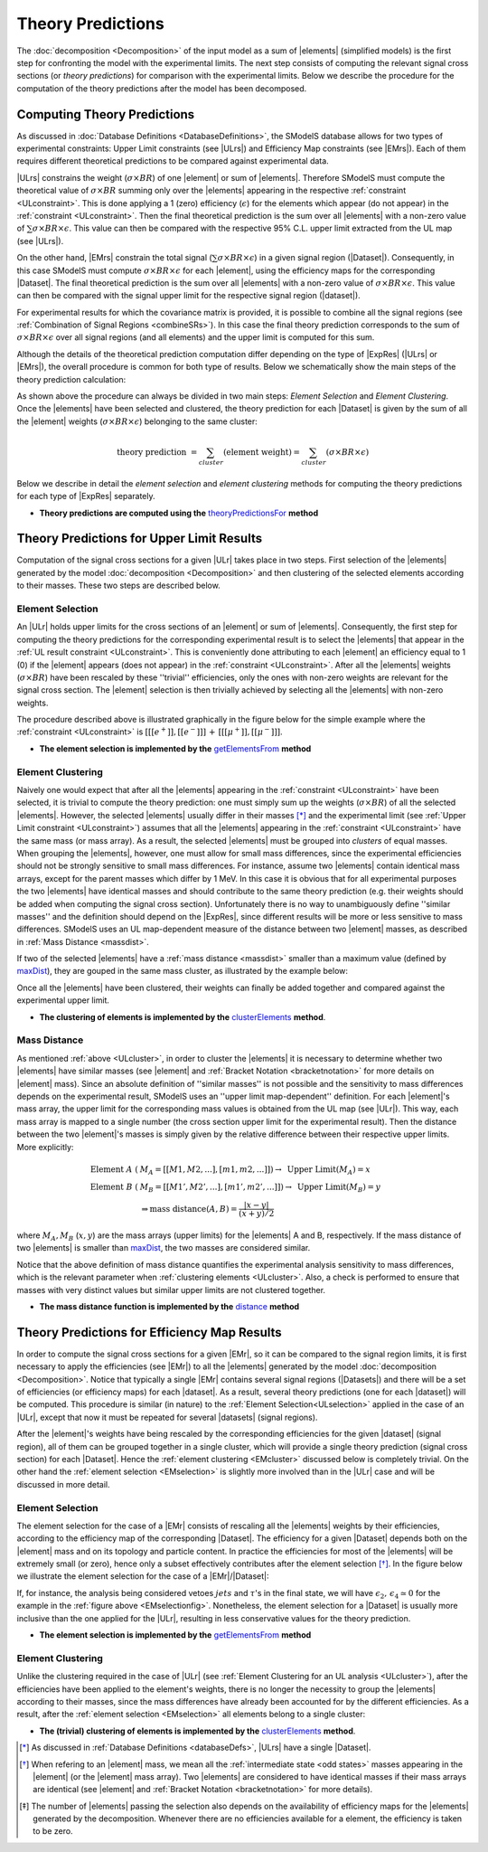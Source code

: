 .. index:: Theory Predictions

.. |EM| replace:: :ref:`EM-type <EMtype>`
.. |UL| replace:: :ref:`UL-type <ULtype>`
.. |EMr| replace:: :ref:`EM-type result <EMtype>`
.. |ULr| replace:: :ref:`UL-type result <ULtype>`
.. |EMrs| replace:: :ref:`EM-type results <EMtype>`
.. |ULrs| replace:: :ref:`UL-type results <ULtype>`
.. |ExpRes| replace:: :ref:`Experimental Result<ExpResult>`
.. |ExpRess| replace:: :ref:`Experimental Results<ExpResult>`
.. |Dataset| replace:: :ref:`DataSet<DataSet>`
.. |Datasets| replace:: :ref:`DataSets<DataSet>`
.. |dataset| replace:: :ref:`data set<DataSet>`
.. |datasets| replace:: :ref:`data sets<DataSet>`
.. |element| replace:: :ref:`element <element>`
.. |elements| replace:: :ref:`elements <element>`
.. |topology| replace:: :ref:`topology <topology>`
.. |topologies| replace:: :ref:`topologies <topology>`
.. |sigBR| replace:: :math:`\sigma \times BR`
.. |sigBRe| replace:: :math:`\sigma \times BR \times \epsilon`
.. |ssigBRe| replace:: :math:`\sum \sigma \times BR \times \epsilon`

.. _theoryPredictions:

Theory Predictions
==================

The :doc:`decomposition <Decomposition>` of the input model as a sum of |elements|
(simplified models) is the
first step for confronting the model with the experimental limits.
The next step consists of computing the relevant signal cross sections
(or *theory predictions*) for comparison with the experimental limits. Below we describe the procedure
for the computation of the theory predictions after the model has been decomposed.


Computing Theory Predictions
----------------------------

As discussed in :doc:`Database Definitions <DatabaseDefinitions>`, the SModelS  database allows
for two types of experimental constraints: 
Upper Limit constraints   (see |ULrs|) and Efficiency Map constraints (see |EMrs|). 
Each of them requires different theoretical predictions to be compared against experimental data.

|ULrs| constrains the weight (|sigBR|) of one |element| or sum of |elements|.
Therefore SModelS must compute the theoretical value of |sigBR| summing only over the |elements|
appearing in the respective :ref:`constraint <ULconstraint>`.
This is done applying a 1 (zero) efficiency (:math:`\epsilon`) for the
elements which appear (do not appear) in the :ref:`constraint <ULconstraint>`.
Then the final theoretical prediction is the sum over all
|elements| with a non-zero value of |ssigBRe|. This value can then be compared with the
respective 95% C.L. upper limit extracted from the UL map (see |ULrs|).

On the other hand, |EMrs| constrain the total signal (|ssigBRe|) in a given signal region (|Dataset|).
Consequently, in this case SModelS must compute |sigBRe| for each |element|, using the efficiency maps for
the corresponding |Dataset|. The final theoretical prediction is the sum over all |elements|
with a non-zero value of |sigBRe|.
This value can then be compared with the signal upper limit for the respective 
signal region (|dataset|). 

For experimental results for which the covariance matrix is provided, it
is possible to combine all the signal regions (see :ref:`Combination of Signal Regions <combineSRs>`).
In this case the final theory prediction corresponds to the sum of |sigBRe| over all signal regions (and all elements)
and the upper limit is computed for this sum.

Although the details of the theoretical prediction computation differ depending on the type
of |ExpRes| (|ULrs| or |EMrs|), the overall procedure is common for both type of results. Below we schematically
show the main steps of the theory prediction calculation:

.. _theoPredScheme:

.. image:: images/theoryPredScheme.png
   :width: 90% 


As shown above the procedure can always be divided in two main steps:
*Element Selection* and *Element Clustering*.
Once the |elements| have been selected and clustered, the theory prediction for each |Dataset| is given by
the sum of all the |element| weights (|sigBRe|) belonging to the same cluster:

.. math::
   \mbox{theory prediction } = \sum_{cluster} (\mbox{element weight}) =  \sum_{cluster} (\sigma \times BR \times \epsilon)

Below we describe in detail the *element selection* and *element clustering* 
methods for computing the theory predictions for each type
of |ExpRes| separately.

* **Theory predictions are computed using the** `theoryPredictionsFor <theory.html#theory.theoryPrediction.theoryPredictionsFor>`_ **method** 

.. _thePredUL:

Theory Predictions for Upper Limit Results
------------------------------------------

Computation of the signal cross sections for a given
|ULr| takes place in two steps. First selection of the
|elements| generated by the model :doc:`decomposition <Decomposition>` and then clustering
of the selected elements according to their masses. These two steps are described below.

.. _ULselection:

Element Selection
^^^^^^^^^^^^^^^^^

An |ULr| holds upper limits for the cross sections of an |element|
or sum of |elements|. Consequently, the first step for computing the theory predictions for the corresponding
experimental result is to select the |elements| that appear in the :ref:`UL result constraint <ULconstraint>`.
This is conveniently done attributing to each |element| an efficiency equal to 1 (0) 
if the |element| appears (does not appear) in the :ref:`constraint <ULconstraint>`.
After all the |elements| weights (:math:`\sigma \times BR`) have been rescaled
by these ''trivial'' efficiencies, only the ones with non-zero weights are relevant for the signal
cross section.
The |element| selection is then trivially achieved by selecting all the |elements| with non-zero weights.

The procedure described above is illustrated graphically in the figure below for the simple example where the 
:ref:`constraint <ULconstraint>` is :math:`[[[e^+]],[[e^-]]]\,+\,[[[\mu^+]],[[\mu^-]]]`.

.. image:: images/ULselection.png
   :width: 85% 



* **The element selection is implemented by the** `getElementsFrom <theory.html#theoryPrediction._getElementsFrom>`_ **method**

.. _ULcluster:

Element Clustering
^^^^^^^^^^^^^^^^^^

Naively one would expect that after all the |elements| appearing in the :ref:`constraint <ULconstraint>`
have been selected, it is trivial to compute the theory prediction: one must simply 
sum up the weights (|sigBR|) of all the selected |elements|.
However, the selected |elements| usually differ in their masses [*]_ and the
experimental limit (see :ref:`Upper Limit constraint <ULconstraint>`) assumes that all the |elements| appearing
in the :ref:`constraint <ULconstraint>` have the same mass (or mass array).
As a result, the selected |elements| must be grouped into *clusters* of equal masses.
When grouping the |elements|, however, one must allow for small mass differences, 
since the experimental efficiencies should not be strongly sensitive to small mass
differences. For instance, assume two |elements| contain identical mass arrays, except for the parent masses
which differ by 1 MeV. In this case it is obvious that for all experimental purposes the two |elements|
have identical masses and should contribute to the same theory prediction (e.g. their weights should be
added when computing the signal cross section). 
Unfortunately there is no way to
unambiguously define ''similar masses'' and the definition should depend on the |ExpRes|, since
different results will be more or less sensitive to mass differences. SModelS uses an UL map-dependent
measure of the distance between two |element| masses, as described in :ref:`Mass Distance <massdist>`.


If two of the selected |elements| have a :ref:`mass distance <massdist>` smaller
than a maximum value (defined by `maxDist <theory.html#theory.clusterTools.clusterElements>`_),
they are gouped in the same mass cluster, as illustrated by the example below:



.. image:: images/ULcluster.png
   :width: 80%


Once all the |elements| have been clustered, their weights can finally be added together
and compared against the experimental upper limit.



* **The clustering of elements is implemented by the** `clusterElements <theory.html#theory.clusterTools.clusterElements>`_  **method**.

.. _massdist:  

Mass Distance
^^^^^^^^^^^^^

As mentioned :ref:`above <ULcluster>`, in order to cluster the |elements| it is necessary
to determine whether two |elements| have similar masses (see |element| and :ref:`Bracket Notation <bracketnotation>`
for more details on |element| mass).
Since an absolute definition of ''similar masses'' is not possible and the sensitivity to mass differences
depends on the experimental result, SModelS uses an ''upper limit map-dependent'' definition. For each |element|'s mass array,
the upper limit for the corresponding mass values is obtained from the UL map (see |ULr|).
This way, each mass array is mapped to a single number (the cross section upper limit for the experimental result).
Then the distance between the two |element|'s masses is simply given by the relative difference between their respective
upper limits. More explicitly:

.. math::

   \mbox{Element } A\; (& M_A = [[M1,M2,...],[m1,m2,...]]) \rightarrow \mbox{ Upper Limit}(M_A) = x\\
   \mbox{Element } B\; (& M_B = [[M1',M2',...],[m1',m2',...]]) \rightarrow \mbox{ Upper Limit}(M_B) = y\\
                                       & \Rightarrow \mbox{mass distance}(A,B) = \frac{|x-y|}{(x+y)/2}
   
where :math:`M_A,M_B` (:math:`x,y`) are the mass arrays (upper limits) for the |elements| A and B, respectively.
If the mass distance of two |elements| is smaller than `maxDist <theory.html#theory.clusterTools.clusterElements>`_,
the two masses are considered similar.

Notice that the above definition of mass distance quantifies the experimental analysis
sensitivity to mass differences, which is the relevant parameter when :ref:`clustering elements <ULcluster>`.
Also, a check is performed to ensure that masses with very distinct values but similar upper limits are not
clustered together.

* **The mass distance function is implemented by the** `distance <theory.html#theory.auxiliaryFunctions.distance>`_ **method**



Theory Predictions for Efficiency Map Results
---------------------------------------------

In order to compute the signal cross sections for a given |EMr|, so it can be compared
to the signal region limits, it is first necessary to apply the efficiencies (see |EMr|) to all the |elements| generated
by the model :doc:`decomposition <Decomposition>`.
Notice that typically a single  |EMr| contains several signal regions (|Datasets|) and there will be a set of efficiencies
(or efficiency maps) for each |dataset|. As a result, several theory predictions (one for each |dataset|) will be computed.
This procedure is similar (in nature) to 
the :ref:`Element Selection<ULselection>` applied in the case of an |ULr|, except that now it must be repeated 
for several |datasets| (signal regions).


After the |element|'s weights have being rescaled by the corresponding efficiencies for the given |dataset| (signal region),
all of them can be grouped together in a single cluster, which will provide a single theory prediction (signal
cross section) for each |Dataset|. Hence the :ref:`element clustering <EMcluster>` discussed below is completely trivial.
On the other hand the :ref:`element selection <EMselection>` is slightly more involved than in the |ULr|
case and will be discussed in more detail.

.. _EMselection:

Element Selection
^^^^^^^^^^^^^^^^^

The element selection for the case of a |EMr| consists of rescaling all the |elements|
weights by their efficiencies, according to the efficiency map of the corresponding |Dataset|.
The efficiency for a given |Dataset| depends both on the |element| mass and on its topology and particle content. 
In practice the efficiencies for most of the |elements| will be extremely small (or zero), hence only a subset effectively
contributes after the element selection  [*]_.
In the figure below we illustrate the element selection for the case of  a |EMr|/|Dataset|:

.. _EMselectionfig:

.. image:: images/EMselection.png
   :width: 85% 

If, for instance, the analysis being considered vetoes :math:`jets` and :math:`\tau`'s in the final state, 
we will have :math:`\epsilon_2,\, \epsilon_4 \simeq 0` for the example in the :ref:`figure above <EMselectionfig>`.
Nonetheless, the element selection for a  |Dataset| is usually more inclusive than
the one applied for the |ULr|, resulting in less conservative values for the theory prediction.


* **The element selection is implemented by the** `getElementsFrom <theory.html#theoryPrediction._getElementsFrom>`_ **method**

.. _EMcluster:

Element Clustering
^^^^^^^^^^^^^^^^^^

Unlike the clustering required in the case of |ULr| 
(see :ref:`Element Clustering for an UL analysis <ULcluster>`), after the efficiencies have been
applied to the element's weights, there is no longer the necessity to group the |elements|
according to their masses, since the mass differences have already been accounted for by the different efficiencies.
As a result, after the :ref:`element selection <EMselection>` all elements belong to a single cluster:

.. image:: images/EMcluster.png
   :width: 80%

* **The (trivial) clustering of elements is implemented by the** `clusterElements <theory.html#theory.clusterTools.clusterElements>`_  **method**.



.. [*] As discussed in :ref:`Database Definitions <databaseDefs>`,  |ULrs| have a single |Dataset|.
.. [*] When refering to an |element| mass, we mean all the :ref:`intermediate state <odd states>` masses
   appearing in the |element| (or the |element| mass array). Two |elements| are considered to have identical
   masses if their mass arrays are identical (see |element| and :ref:`Bracket Notation <bracketnotation>`
   for more details). 
.. [*] The number of |elements| passing the selection also depends on the availability of efficiency maps
   for the |elements| generated by the decomposition. Whenever there are no efficiencies available for a
   element, the efficiency is taken to be zero.

